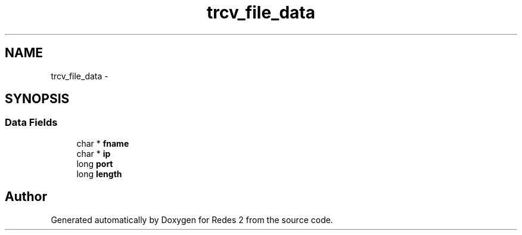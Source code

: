 .TH "trcv_file_data" 3 "Fri May 5 2017" "Redes 2" \" -*- nroff -*-
.ad l
.nh
.SH NAME
trcv_file_data \- 
.SH SYNOPSIS
.br
.PP
.SS "Data Fields"

.in +1c
.ti -1c
.RI "char * \fBfname\fP"
.br
.ti -1c
.RI "char * \fBip\fP"
.br
.ti -1c
.RI "long \fBport\fP"
.br
.ti -1c
.RI "long \fBlength\fP"
.br
.in -1c

.SH "Author"
.PP 
Generated automatically by Doxygen for Redes 2 from the source code\&.
